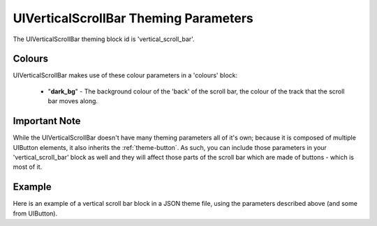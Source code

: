 .. _theme-vertical-scroll-bar:

UIVerticalScrollBar Theming Parameters
=======================================

The UIVerticalScrollBar theming block id is 'vertical_scroll_bar'.

Colours
-------

UIVerticalScrollBar makes use of these colour parameters in a 'colours' block:

 - "**dark_bg**" - The background colour of the 'back' of the scroll bar, the colour of the track that the scroll bar moves along.

Important Note
--------------

While the UIVerticalScrollBar doesn't have many theming parameters all of it's own; because it is composed of multiple UIButton elements, it also inherits the
:ref:`theme-button`. As such, you can include those parameters in your 'vertical_scroll_bar' block as well and they will affect those parts of the
scroll bar which are made of buttons - which is most of it.

Example
-------

Here is an example of a vertical scroll bar block in a JSON theme file, using the parameters described above (and some from UIButton).

.. code-block:: json
   :caption: vertical_scroll_bar.json
   :linenos:

    {
        "vertical_scroll_bar":
        {
            "colours":
            {
                "normal_bg": "#25292e",
                "hovered_bg": "#35393e",
                "disabled_bg": "#25292e",
                "selected_bg": "#25292e",
                "active_bg": "#193784",
                "dark_bg": "#15191e",
                "normal_text": "#c5cbd8",
                "hovered_text": "#FFFFFF",
                "selected_text": "#FFFFFF",
                "disabled_text": "#6d736f"
            }
        }
